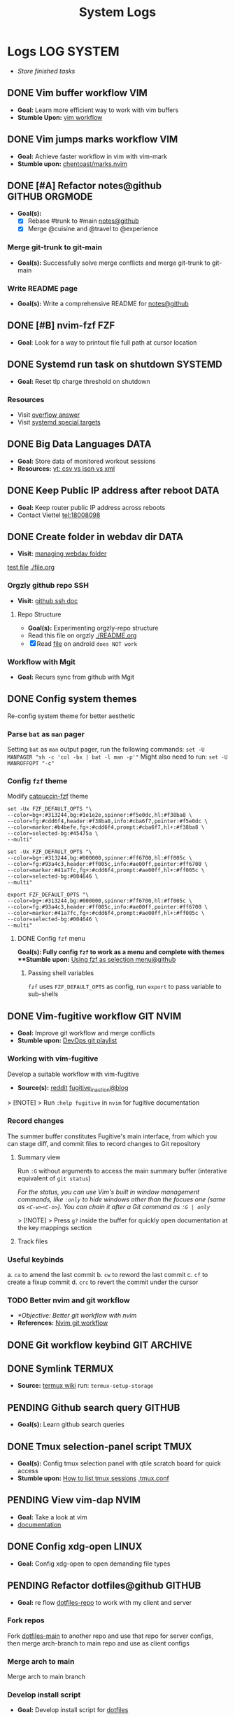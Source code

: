 #+TITLE: System Logs
#+DESCRIPTION: Description for archive here
#+FILETAGS: TEST
* Logs :LOG:SYSTEM:
- /Store finished tasks/
** DONE Vim buffer workflow :VIM:
CLOSED: [2024-09-08 Sun 04:17]
:PROPERTIES:
:ARCHIVE_TIME: 2024-09-11 Wed 04:59
:ARCHIVE_FILE: /home/whammou/notes/personal.org
:ARCHIVE_CATEGORY: personal
:ARCHIVE_TODO: DONE
:END:
- *Goal:* Learn more efficient way to work with vim buffers
- *Stumble Upon:* [[https://dev.to/iggredible/a-faster-vim-workflow-with-buffers-and-args-51kf][vim workflow]]
** DONE Vim jumps marks workflow :VIM:
CLOSED: [2024-09-08 Sun 06:35]
:PROPERTIES:
:ARCHIVE_TIME: 2024-09-11 Wed 04:59
:ARCHIVE_FILE: /home/whammou/notes/personal.org
:ARCHIVE_CATEGORY: personal
:ARCHIVE_TODO: DONE
:END:
- *Goal:* Achieve faster workflow in vim with vim-mark
- *Stumble upon:* [[https://github.com/chentoast/marks.nvim][chentoast/marks.nvim]]
** DONE [#A] Refactor notes@github :GITHUB:ORGMODE:
CLOSED: [2024-10-07 Mon 02:39] SCHEDULED: <2024-10-05 Sat 00:00>
- *Goal(s):* 
  - [X] Rebase #trunk to #main [[https://github.com/whammou/notes][notes@github]]
  - [X] Merge @cuisine and @travel to @experience
*** Merge git-trunk to git-main
- *Goal(s):* Successfully solve merge conflicts and merge git-trunk to git-main
*** Write README page
- *Goal(s):* Write a comprehensive README for [[https://github.com/whammou/notes][notes@github]]
** DONE [#B] nvim-fzf :FZF:
CLOSED: [2024-09-08 Sun 04:15]
:PROPERTIES:
:ARCHIVE_TIME: 2024-09-11 Wed 04:59
:ARCHIVE_FILE: /home/whammou/notes/personal.org
:ARCHIVE_CATEGORY: personal
:ARCHIVE_TODO: TODO
:END:
- *Goal*: Look for a way to printout file full path at cursor location
** DONE Systemd run task on shutdown :SYSTEMD:
CLOSED: [2024-09-08 Sun 04:17]
:PROPERTIES:
:ARCHIVE_TIME: 2024-09-11 Wed 04:59
:ARCHIVE_FILE: /home/whammou/notes/personal.org
:ARCHIVE_CATEGORY: personal
:ARCHIVE_TODO: DONE
:END:
- *Goal:* Reset tlp charge threshold on shutdown
*** Resources
- Visit [[https://a.opnxng.com/exchange/unix.stackexchange.com/questions/39226/how-to-run-a-script-with-systemd-right-before-shutdown][overflow answer]]
- Visit [[https://www.freedesktop.org/software/systemd/man/latest/systemd.special.html][systemd special targets]]
** DONE Big Data Languages :DATA:
CLOSED: [2024-08-29 Thu 22:52]
:PROPERTIES:
:ARCHIVE_TIME: 2024-09-11 Wed 04:59
:ARCHIVE_FILE: /home/whammou/notes/personal.org
:ARCHIVE_CATEGORY: personal
:ARCHIVE_TODO: DONE
:END:
- *Goal:* Store data of monitored workout sessions
- *Resources:* [[https://www.youtube.com/watch?v=LkriaLlkByM&t=66][yt: csv vs json vs xml]]
** DONE Keep Public IP address after reboot :DATA:
CLOSED: [2024-09-07 Sat 21:24] DEADLINE: <2024-09-11 Wed 22:00>
:PROPERTIES:
:ARCHIVE_TIME: 2024-09-11 Wed 04:59
:ARCHIVE_FILE: /home/whammou/notes/personal.org
:ARCHIVE_CATEGORY: personal
:ARCHIVE_TODO: TODO
:END:
- *Goal:* Keep router public IP address across reboots
- Contact Viettel tel:18008098
** DONE Create folder in webdav dir :DATA:
CLOSED: [2024-09-10 Tue 20:33]
:PROPERTIES:
:ARCHIVE_TIME: 2024-09-11 Wed 04:59
:ARCHIVE_FILE: /home/whammou/notes/personal.org
:ARCHIVE_CATEGORY: personal
:ARCHIVE_TODO: 
:END:
- *Visit:* [[https://docs.oracle.com/cd/E21764_01/doc.1111/e10978/c08_folders.htm#CSMRC722][managing webdav folder]]
[[./test/file.org][test file]]
[[./file.org]]
*** Orgzly github repo SSH
- *Visit:* [[https://docs.github.com/en/authentication/connecting-to-github-with-ssh][github ssh doc]]
**** Repo Structure
- *Goal(s):* Experimenting orgzly-repo structure
- Read this file on orgzly [[./README.org]]
- [X] Read [[./EEET2604/number_system.md][file]] on android ~does NOT work~
*** Workflow with Mgit
- *Goal:* Recurs sync from github with Mgit
** DONE Config system themes
CLOSED: [2024-09-27 Fri 03:17]
Re-config system theme for better aesthetic
*** Parse ~bat~ as ~man~ pager
Setting ~bat~ as ~man~ output pager, run the following commands:
~set -U MANPAGER "sh -c 'col -bx | bat -l man -p'"~
Might also need to run:
~set -U MANROFFOPT "-c"~
*** Config ~fzf~ theme
Modify [[https://github.com/catppuccin/fzf][catpuccin-fzf]] theme

#+NAME: catpuccin-fzf theme
#+BEGIN_SRC
set -Ux FZF_DEFAULT_OPTS "\
--color=bg+:#313244,bg:#1e1e2e,spinner:#f5e0dc,hl:#f38ba8 \
--color=fg:#cdd6f4,header:#f38ba8,info:#cba6f7,pointer:#f5e0dc \
--color=marker:#b4befe,fg+:#cdd6f4,prompt:#cba6f7,hl+:#f38ba8 \
--color=selected-bg:#45475a \
--multi"
#+END_SRC

#+NAME: OneDarket-fzf fish
#+BEGIN_SRC
set -Ux FZF_DEFAULT_OPTS "\
--color=bg+:#313244,bg:#000000,spinner:#ff6700,hl:#ff005c \
--color=fg:#93a4c3,header:#ff005c,info:#ae00ff,pointer:#ff6700 \
--color=marker:#41a7fc,fg+:#cdd6f4,prompt:#ae00ff,hl+:#ff005c \
--color=selected-bg:#004646 \
--multi"
#+END_SRC

#+NAME: OneDarkest-fzf bash
#+BEGIN_SRC
export FZF_DEFAULT_OPTS "\
--color=bg+:#313244,bg:#000000,spinner:#ff6700,hl:#ff005c \
--color=fg:#93a4c3,header:#ff005c,info:#ae00ff,pointer:#ff6700 \
--color=marker:#41a7fc,fg+:#cdd6f4,prompt:#ae00ff,hl+:#ff005c \
--color=selected-bg:#004646 \
--multi"
#+END_SRC
**** DONE Config ~fzf~ menu
CLOSED: [2024-09-27 Fri 01:16] DEADLINE: <2024-09-26 Thu 22:00>
**Goal(s):* Fully config ~fzf~ to work as a menu and complete with themes
**Stumble upon:* [[https://github.com/junegunn/fzf/issues/70][Using fzf as selection menu@github]]
***** Passing shell variables
~fzf~ uses ~FZF_DEFAULT_OPTS~ as config, run ~export~ to pass variable to sub-shells
** DONE Vim-fugitive workflow :GIT:NVIM:
CLOSED: [2024-10-07 Mon 22:27]
- *Goal:* Improve git workflow and merge conflicts
- *Stumble upon:* [[https://www.youtube.com/playlist?list=PLmcTCfaoOo_jP2mViI_3d1aZrbueLyArh][DevOps git playlist]]
*** Working with vim-fugitive
Develop a suitable workflow with vim-fugitive

- *Source(s):* [[https://redlib.seasi.dev/r/vim/comments/tcb29t/video_a_great_git_workflow_with_vimfugitive/][reddit]]  [[https://dzx.fr/blog/introduction-to-vim-fugitive/][fugitive_in_action@blog]]
> [!NOTE]
> Run ~:help fugitive~ in ~nvim~ for fugitive documentation
*** Record changes
The summer buffer constitutes Fugitive's main interface, from which you can stage diff, and commit files to record changes to Git repository
**** Summary view
Run ~:G~ without arguments to access the main summary buffer (interative equivalent of ~git status~)

/For the status, you can use Vim's built in window management commands, like ~:only~ to hide windows other than the focues one (same as ~<C-w><C-o>~). You can chain it after a Git command as ~:G | only~/

> [!NOTE]
> Press ~g?~ inside the buffer for quickly open documentation at the key mappings section
**** Track files
*** Useful keybinds
a. ~ca~ to amend the last commit
b. ~cw~ to reword the last commit
c. ~cf~ to create a fixup commit
d. ~crc~ to revert the commit under the cursor
*** TODO Better nvim and git workflow
:PROPERTIES:
:ID:       99f670ec-a946-4bb3-8aeb-80ecc09c6c5f
:END:
- /*Objective: Better git workflow with nvim/
- *References:* [[https://www.youtube.com/watch?v=zOQMwWqdp9w&t=1#__preview][Nvim git workflow]]
** DONE Git workflow keybind :GIT:ARCHIVE:
CLOSED: [2024-10-07 Mon 22:27]
- *Goal(s):* Add vim-fugitive keybinds to optimize workflow
- *Stumble upon:* [[https://youtube.com/watch?v=57x4ZzzCr2Y][nvim+fugitive+lazygit@youtube]] [[https://github.com/jesseduffield/lazygit][lazygit@github]]
** DONE Symlink :TERMUX:
CLOSED: [2024-10-07 Mon 04:39]
- *Source:* [[https://wiki.termux.com/wiki/Internal_and_external_storage][termux wiki]]
  run: ~termux-setup-storage~
** PENDING Github search query :GITHUB:
- *Goal(s):* Learn github search queries
** DONE Tmux selection-panel script :TMUX:
CLOSED: [2024-10-07 Mon 04:38]
- *Goal(s):* Config tmux selection panel with qtile scratch board for quick access
- *Stumble upon:*  [[https://linuxier.com/how-to-list-sessions-in-tmux/][How to list tmux sessions]]  [[https://gist.github.com/vaughany/483324b983ac51281ef63bb672f6c1ed][.tmux.conf]]
** PENDING View vim-dap :NVIM:
- *Goal:* Take a look at vim
- [[https://github.com/mfussenegger/nvim-dap][documentation]]
** DONE Config xdg-open :LINUX:
CLOSED: [2024-10-07 Mon 22:27]
- *Goal:* Config xdg-open to open demanding file types
** PENDING Refactor dotfiles@github :GITHUB:
- *Goal:* re flow [[https://github.com/whammou/dotfiles][dotfiles-repo]] to work with my client and server
*** Fork repos
Fork [[https://github.com/whammou/dotfiles][dotfiles-main]] to another repo and use that repo for server configs, then merge arch-branch to main repo and use as client configs
*** Merge arch to main
Merge arch to main branch
*** Develop install script
- *Goal:* Develop install script for [[https://github.com/whammou/dotfiles][dotfiles]]
** PENDING Github workflow doc :GITHUB:
- *Stumble upon:* [[https://docs.github.com/en/get-started/using-git/about-git][Git handbook]]
** PENDING Config Neomutt :NEOMUTT:
- *Goal(s):* Determine if its worth to include [[https://neomutt.org/guide/gettingstarted.html][Neomutt]] in workflow
** PENDING Zathura Doc :ZATHURA:
:PROPERTIES:
:ARCHIVE_TIME: 2024-09-11 Wed 04:59
:ARCHIVE_FILE: /home/whammou/notes/personal.org
:ARCHIVE_CATEGORY: personal
:ARCHIVE_TODO: IN-PROGESS
:END:
- *Goal:* Learn to navigate and notate in Zathura sufficiently
- *Documentation:* [[https://pwmt.org/projects/zathura/documentation/]]
** DONE Integrate Github link :NVIM:GITHUB:
CLOSED: [2024-12-26 Thu 22:27]
**Goal:* Integrate github orgmode render for android
*** Git-link snippet
**Goal(s):* Write an ultilsnip snippet for repo link on github at current cursor location
**Stumble upon:* [[https://github.com/jltwheeler/nvim-git-link]]
** DONE Script orgmode scratchpad :NVIM:ORGMODE:
CLOSED: [2024-10-07 Mon 02:06]
- *Goal(s):* Create an nvim-orgmode scratchpad with ~qtile~
- *Stumble upon:* [[https://curtismchale.ca/2023/12/20/ultimate-keyboard-control-task-management-nvim-orgmode/][nvim-orgmode workflow]]
** PENDING Spreadsheet data visualize :DATA:DOC:
:PROPERTIES:
:CUSTOM_ID: visidata
:END:
- *Goal(s):* implement .csv for data tracking
- *Stumble upon:* python data visualizer  [[https://www.visidata.org/][visidata]]
- *DOCS:* [[https://github.com/saulpw/visidata/wiki/Screen-Layout][visidata DOCS][documents]]
** DONE [#B] Linux G-suite :LINUX:
CLOSED: [2024-10-22 Tue 00:13] DEADLINE: <2024-10-20 Sun 22:00>
- *Goal:* Integrate G-suites with Linux
- [NOTE]: failed to build g-suite-electron on arch linux
  
  Change integrate g-suite using Qutebrowser
** DONE Arch input method :LINUX:
CLOSED: [2024-11-08 Fri 04:51]
- *Goal(s):* added Vietnamese and German input method to arch
- *Visit:* [[https://wiki.archlinux.org/title/Input_method][input_method@archwiki]]
-  *Resource:*  [[https://www.youtube.com/watch?v=lJoXhS4EUJs]]  [[https://wiki.archlinux.org/title/Fcitx][fcitx@archwiki]]
*** Input Methods
In an operating system component or program that enables users to generate characters not natively available to their input devices by using sequences of characters that are natively available on their input devices
**** Setup fcitx5
Some GUI toolkits provide input method modules support for input method integration in applications. However they're not always needed
- Run ~pacman -S fcit5-im fcitx5-unikey~ to install ~fcitx5~ and ~unikey~
**** Environment Variable
- *Source(s):* [[https://www.freecodecamp.org/news/how-to-set-an-environment-variable-in-linux/][env_var@codecamp]] [[https://wiki.archlinux.org/title/Environment_variables#Graphical_environment][set env var@archwiki]]

~Environment Variables~ are the variables specific to a certain environment
***** List Environment Variables
Run ~env~ to display all the environment variables defined for a current session
***** Print Environment Variables
Run ~printenv VARIBLE_NAME~ or ~echo $varname~ to print the value of a certain variable 
***** Set Environment Variables
Run ~Export VARIABLE_NAME=value~ to define a variable 
**** Fcitx5 with nvim
Install [[https://github.com/pysan3/fcitx5.nvim][fcitx5.nvim]] for better workflow
** PENDING Clean up $HOME :LINUX:
- *Goal(s):* clean up $HOME dir
- *Stumble upon:* [[https://github.com/b3nj5m1n/xdg-ninja][xdg-ninjja@github]]
** DONE Install Latex nvim-treesitter parser :NVIM:
CLOSED: [2024-10-31 Thu 01:38]
- *Goal(s):* Integrate latex parser to nvim to write tex math in markdown
- *Source(s):* [[https://github.com/latex-lsp/tree-sitter-latex]]
  
  To run generate parser, run: ~npx tree-sitter generate~ (~npx~ package comes with ~npm~)
  
  - Required ~treesitter-cli~ to intergrate:
    1. run ~git clone https://github.com/latex-lsp/tree-sitter-latex~
    2. cd into tree-sitter and generate parser then run ~treesitter generate~
  
  - [[https://github.com/nvim-treesitter/nvim-treesitter/wiki/Installation][nvim-treesitter installation]] installation in config
  
  ** Open markdown at headline :NVIM:
  
  - *Goal(s):* find a way to open markdown at certain headline
  - *Visit:* [[https://a.opnxng.com/exchange/stackoverflow.com/questions/51187658/markdown-reference-to-section-from-another-file][cross file reference]]
** Neovim auto completion :NVIM:
- *Goal(s):* config nvim-lspconfig to work with  [[https://github.com/ms-jpq/coq_nvim][coq.nvim@github]]
- *Stumble upon:*  [[https://neovim.io/doc/user/lsp.html][docs]]
*** Differences between LSP and code completion
Differences between LSP and code-completion, liner
**** What is LSP
LSP stands for "Language server protocol" and it is standardized information on a language include ~code completer~ and ~linter~ role into one. However a LSP run separately from the editor and thus has to be connected to the editor
*** Config LSP for neovim
- *Visit:* [[https://github.com/neovim/nvim-lspconfig][nvim-lspconfig@github]]
** DONE Terminal rework :LINUX:
CLOSED: [2024-12-06 Fri 20:56]
- *Goal:* rework linux terminal
*** DONE Implement nvim image :LINUX:NVIM:
CLOSED: [2024-12-05 Thu 01:48]
- *Goal(s):* adding image support to nvim for better documentation render
- *Stumble upon:*  [[https://github.com/3rd/image.nvim][nvim-imgage@github]]
**** Config Kitty
- *Goal(s):* config kitty to replace alacritty (take advantage of kitty image protocol)
- *Source(s):*  [[https://github.com/kovidgoyal/kitty][kitty@github]]
***** DONE Terminal colors
CLOSED: [2024-12-04 Wed 19:37] DEADLINE: <2024-12-04 Wed 07:00>
- *Goal(s):* update terminal colors mappings
  - [X] kitty 
  - [X] fastfetch
  - [X] fish
  - [X] starship shell
**** DONE Render html in markdown
CLOSED: [2024-12-04 Wed 15:16]
- *Goal(s):* render html syntax image inside markdown
*** DONE Integrate markdown headline :LINUX:NVIM:GITHUB:
CLOSED: [2024-12-06 Fri 20:55]
- *Goal(s):* create link to a specific headline in a markdown file
- *Visit:* [[https://github.com/chimay/organ?tab=readme-ov-file][organ@github]]
** DONE Systemd power supply detection :SYSTEMD:
CLOSED: [2024-12-16 Mon 02:55] DEADLINE: <2024-12-15 Sun 20:00>
- *Goal(s):* Adding power supply detection to systemd via udev rules
- *Stumble upon:* [[https://chrisdown.name/2017/10/29/adding-power-related-targets-to-systemd.html][adding power related targets to systemd]]
** DONE Systemd service :SYSTEMD:
CLOSED: [2024-12-21 Sat 02:39] DEADLINE: <2024-12-21 Sat 00:00>
- *Goal:* set ~tlp~ on top most of shutdown target
- *Solution:* [[https://old.reddit.com/r/linuxquestions/comments/udr7ch/running_systemd_service_on_shutdown_before/][systemd service on shutdown]]
*** DONE Systemd multiple triggers :SYSTEMD:
CLOSED: [2024-12-21 Sat 02:39] DEADLINE: <2024-12-21 Sat 00:00>
- *Goal:* implement multiple triggers for a systemd service
** ABORTED [#C] Config xfcit5
CLOSED: [2024-11-27 Wed 12:03] DEADLINE: <2024-11-13 Wed 20:00>
:PROPERTIES:
:ARCHIVE_TIME: 2024-12-14 Sat 11:10
:ARCHIVE_FILE: /home/whammou/notes/computer/computer_main.org
:ARCHIVE_OLPATH: Description
:ARCHIVE_CATEGORY: computer_main
:ARCHIVE_TODO: ABORTED
:END:
- *Goal:* rebind keys and adjust theme
** ABORTED Config lazy.nvim
CLOSED: [2024-12-04 Wed 15:16]
:PROPERTIES:
:ARCHIVE_TIME: 2024-12-14 Sat 11:12
:ARCHIVE_FILE: /home/whammou/notes/computer/computer_main.org
:ARCHIVE_OLPATH: Description/Terminal rework
:ARCHIVE_CATEGORY: computer_main
:ARCHIVE_TODO: ABORTED
:END:
- *Goal(s):* rewrite config init in lua
** ABORTED Orgzly android comments
CLOSED: [2024-09-29 Sun 22:07]
:PROPERTIES:
:ARCHIVE_TIME: 2024-12-14 Sat 11:12
:ARCHIVE_FILE: /home/whammou/notes/computer/orgmode.org
:ARCHIVE_OLPATH: Description/Orgmode Manual
:ARCHIVE_CATEGORY: orgmode
:ARCHIVE_TODO: ABORTED
:END:
** DONE [#B] Dual boot :SYSTEM:
CLOSED: [2024-10-24 Thu 00:01] DEADLINE: <2024-10-20 Sun 20:00>
** DONE Qutebrowser CSS :QUTEBROWSER:
CLOSED: [2025-01-18 Sat 23:03]
- *Goal:* custom css for qutebrowser
- *Visit:* [[https://github.com/alphapapa/solarized-everything-css]]
** DONE Solve conflict Markdown Flow plugin :NVIM:
CLOSED: [2024-12-25 Wed 22:23] DEADLINE: <2024-12-21 Sat 22:00>
- Note taken on [2024-12-21 Sat 02:47] \\
  ~TAB~ key has conflicted bind action in both plugin. Please visit main site for configuration documentation
- *Goal(s):* solve ~TAB~ key conflict between [[https://github.com/jakewvincent/mkdnflow.nvim][mkdnflow]] and markdown.nvim
** DONE Implement ripgrep :NVIM:
CLOSED: [2024-11-07 Thu 06:08]
- *Goal(s):* implement ripgrep for faster documentation search
- *Stumble upon:* [[https://github.com/duane9/nvim-rg]]
- *Stumble upon:*  [[https://www.youtube.com/watch?v=loNdGAnKEf8][ripgrep workflow@youtube]]
** ABORTED Dunst config :LINUX:
CLOSED: [2025-01-27 Mon 22:11]
- *Goal(s):* config dunst volume and brightness slider
  - [ ] volume slider
  - [ ] brightness slider

- *Resource:*  [[https://github.com/Shringe/dunst-media-control][github]]
** ABORTED Unbind fishshell keys :FISH:
CLOSED: [2025-01-27 Mon 22:16]
- Note taken on [2025-01-27 Mon 22:15] \\
  - Not possible due to $TERM
  - Visit: [[https://github.com/fish-shell/fish-shell/issues/7152][binding /cZ]]

- *Goal:* unbind ~send_to_background~ (~cZ~) or rebind to other keys
** DONE Re-config systemd battery :SYSTEMD:
CLOSED: [2025-03-20 Thu 02:05] DEADLINE: <2025-03-19 Wed 23:45>
/Adjust battery and adapter behaviour, add:/
- [x] Plugin behaviour
- [x] Un-plug behaviour
** DONE Integrate nvim-fugitive to fish :LINUX:
CLOSED: [2025-01-23 Thu 00:03] DEADLINE: <2025-01-22 Wed 00:00>
- *Goal:* bind ~<C-g>...~ to ~fish~ for ~vim-fugitive~ workflow
- *Visit:* [[https://fishshell.com/docs/current/cmds/bind.html][fishshell_DOC#bind]]
** DONE Config nvim auto-pairs :NVIM:
CLOSED: [2025-01-24 Fri 21:35]
- *Goal(s):* config nvim-auto pairs hotkeys
** DONE Tmux title :TMUX:
CLOSED: [2025-04-07 Mon 16:06]
- /Change tmux title to same as/ ~WMclass~
- *Visit:* [[https://o.iii.st/exchange/superuser.com/questions/1098077/how-to-keep-terminal-window-title-in-sync-with-tmux-window][tmux window title]]

- *Solution:* /Add these line to/ [[file:~/.tmux.conf][tmux.conf]]
  #+BEGIN_conf
  set-option -g set-titles on
  set-option -g set-titles-string "[#S] #W"
  #+END_conf
** DONE Fetch yt-dl format :LINUX:
CLOSED: [2025-04-08 Tue 21:21] DEADLINE: <2025-04-08 Tue 22:00>
- /fetch video decoding format/
  - [x] No support for av1 codec profile 0
  - [x] yt-dl [[file:~/.config/ytdl/conf][config]]
  - [x] [[https://github.com/Benexl/yt-x?tab=readme-ov-file][yt-x yt-dl implement]]

- *Solution:* /Add this following line to/ [[~/.config/mpv/mpv.conf][mpv.conf]]
  #+BEGIN_confini
  ytdl-format = 'bestvideo[vcodec=h264][height<=720]+bestaudio/best[height<=720]' # Youtube format
  #+END_confini
** DONE lazygit colors diff :NVIM:LAZYGIT:SHELL:
CLOSED: [2025-04-17 Thu 04:40] DEADLINE: <2025-04-17 Thu>
- /Different colors between/ ~standalone~ /and/ ~nvim~
- *Solution:* [[https://github.com/LazyVim/LazyVim/discussions/4251][github issue]]
** DONE [#C] MPV script [100%] :MPV:
CLOSED: [2025-04-12 Sat 18:03] DEADLINE: <2025-04-11 Fri 22:00>
:PROPERTIES:
:ARCHIVE_TIME: 2025-04-15 Tue 21:21
:ARCHIVE_FILE: /home/whammou/notes/system/tasks.org
:ARCHIVE_OLPATH: Tasks/One-off
:ARCHIVE_CATEGORY: tasks
:ARCHIVE_TODO: DONE
:END:
- *Goal:* display ~chapter list~ on ~mpv~
- *Scripts:*
  - [x] [[https://old.reddit.com/r/mpv/comments/j7czzx/displaying_chapter_titles/][chapter list script]]
  - [x] [[https://old.reddit.com/r/mpv/comments/fs8r80/jump_to_a_specific_time/][Jump-to-time]]
  - [x] subtitles dont scale with windows - run: ~$ man mpv~
*** DONE Hardware acceleration suport
CLOSED: [2025-04-12 Sat 20:58]
- /Which hardeware acceleration my system support to decode AV1 video file format/
- /Error: mpv - Your hardware does not support hardware acceleration decoding AV1 format/
  - *Visit:* [[https://github.com/mpv-player/mpv/issues/13708][mpv-issue@github]]
** DONE Qtile spawn keybind :QTILE:
CLOSED: [2025-04-23 Wed 23:01] DEADLINE: <2025-04-23 Wed 22:00>
- /Create ~lazy.spawn~ keybind for qtile [[file:~/.config/qtile/settings/keymaps.py][~keymaps~]]/
  - Created ~lazy.spawn~ method
    #+BEGIN_SRC python
    def spawn_new(mod, trigger, keymap, **spawn):
    prefix_bind = []
    for package in keymap:
    cmd_bind = []
    for p in package["prefix"]:
    key_bind = []
    for c in package["cmd"]:
    # print(c[0], c[1], spawn)
    key_bind.append(EzKey(c[0], lazy.spawn(c[1], **spawn)))
    # print(p, key_bind)
    cmd_bind.append(KeyChord([], p, key_bind))
    # print(cmd_bind)
    prefix_bind.extend(cmd_bind)
    position_bind = KeyChord(mod, trigger, prefix_bind)
    # print(position_bind)
    return [position_bind]
    #+END_SRC
** DONE Lazyvim disable plugins :NVIM:
CLOSED: [2025-04-23 Wed 23:03]
- /Disable unused plugins in ~lazyvim~/
  - *Visit:* [[https://www.lazyvim.org/configuration/plugins#-disabling-plugins][Disable plugins - Lazyvim]]
    #+BEGIN_SRC lua
    return {
    -- disable trouble
    { "folke/trouble.nvim", enabled = false },
    }
    #+END_SRC
** DONE Testing orgmode render math :GITHUB:ORGMODE:
CLOSED: [2025-05-23 Fri 17:48]
:LOGBOOK:
- Note taken on [2025-05-23 Fri 17:48] \\
Complex math expression does not render correctly
:END:
- *Goal:* /Render math in orgmode on Github/
  - Inline math: $x_0^2 = 9^2$
  $$x_1^2 = 4^2$$
  
  $$\omega_{av} = \frac{\theta_f - \theta_i}{t_f - t_i} = \frac{\Delta \theta}{\Delta t}$$
  
  - Math block:
    ```math
    x_i^2 = 3^4
    ```
- *References:* [[https://docs.github.com/en/get-started/writing-on-github/working-with-advanced-formatting/writing-mathematical-expressions#writing-expressions-as-blocks][Writting mathematical expression @Github-doc]]
** DONE Github orgmode interpretation
CLOSED: [2025-05-23 Fri 17:49]
- *Goal:* /Dicover how github interprets orgmode/
- *References:* [[https://github.com/novoid/github-orgmode-tests?tab=readme-ov-file][test-repo @Github]]
** ABORTED Config nvim-supertab and nvim-cmp :NVIM:
- *Stumble upon:* [[https://github.com/hrsh7th/nvim-cmp/issues/179][issue@github]]
- *Goal(s):* config nvim to work with nvim-cmp nvim-supertab
** DONE Integrate lazygit [100%] :GIT:
CLOSED: [2025-04-19 Sat 17:50]
Replace ~vim-fugitive~ with ~lazygit~
*** DONE Setup git
CLOSED: [2025-04-19 Sat 17:50]
/edit editor and diff-method in global config file/
**Checkout:* [[file:/home/whammou/.gitconfig][gitconfig]]
**** DONE Add git-deff method
CLOSED: [2025-04-19 Sat 17:50]
/insert use methods here/
** ABORTED [#B] Self-host AI [100%] :LINUX:AI:
CLOSED: [2025-04-19 Sat 17:51]
- /GTX 1050 ti AI self-host models/
*** ABORTED Linux-Windows dual boot
CLOSED: [2025-04-19 Sat 17:51]
- /Dual boot Windows and Linux on the same system/
- *Visit:* [[https://wiki.archlinux.org/title/Dual_boot_with_Windows][Dual boot with Windows]]
*** ABORTED Self-host AI with Nvidia card
CLOSED: [2025-04-19 Sat 17:51]
- Note taken on [2025-03-28 Fri 22:13] \\
  Modified version of ~ollama~ to work with GTX 1050 ti [[https://github.com/ollama/ollama/issues/2332][Ollama on legacy gpu]]
- /Models compatible with ~GTX 1050 ti~/
- *Visit:*
  - [[https://discuss.techlore.tech/t/possible-to-use-nvidia-gtx-card-for-self-hosted-ai/8454/4][AI self-host nvidia card]]
  - [[https://ollama.com/search][Ollama models]]
*** ABORTED Integrate AI into shell
CLOSED: [2025-04-19 Sat 17:52]
- Note taken on [2025-03-28 Fri 21:57] \\
  Integrate ~Ollama~ into ~shell_gpt~ using this [[https://github.com/TheR1D/shell_gpt/wiki/Ollama][guide]] 
- /Successfully integrate AI to shell/
- *Visit:* 
  - [[https://github.com/danielmiessler/fabric][Fabric@github]]
  - [[https://github.com/TheR1D/shell_gpt][Shell_gpt@github]]
** DONE [#B] Orgmode-nvim agenda custom commands :NVIM:ORGMODE:
CLOSED: [2025-04-13 Sun 17:51] DEADLINE: <2025-04-12 Sat 23:00>
- Note taken on [2025-03-27 Thu 09:27] \\
  check org_agenda_custom_commands
  
- /Create org_agenda_custom_commands custom cammands/
- *Visit:* [[https://nvim-orgmode.github.io/configuration][nvim-orgmode documentations]]
** DONE Orgmode desktop notification :ORGMODE:
CLOSED: [2025-05-12 Mon 09:10] DEADLINE: <2025-05-11 Sun 19:30>
- Note taken on [2025-03-29 Sat 13:45] \\
  The following [[https://nvim-orgmode.github.io/configuration#cron][guide]] is written for ~cron~. Modify to work with ~systemd~
- *Goal:* /Integrate ~orgmode-notification~ to ~system~/
** DONE Fetch yt-dl format :LINUX:
CLOSED: [2025-04-09 Wed 17:46]
- /fetch video decoding format/
  - [x] No support for av1 codec profile 0
  - [x] yt-dl [[file:~/.config/ytdl/conf][config]]
  - [x] [[https://github.com/Benexl/yt-x?tab=readme-ov-file][yt-x yt-dl implement]]
** ABORTED Systemd config :SYSTEMD:
CLOSED: [2025-05-24 Sat 01:13]
- *Goal:* /Config systemd/
*** ABORTED Setup systemd user-config
CLOSED: [2025-05-07 Wed 12:02] DEADLINE: <2025-05-07 Wed 21:30>
- /Successfully translate current services to user-services/
  - *Visit:* 
    - [[https://wiki.archlinux.org/title/Systemd/User][Systemd/User @Archwiki]]
    - [[https://a.opnxng.com/exchange/unix.stackexchange.com/questions/224992/where-do-i-put-my-systemd-unit-file][Systemd user config explain @Overflow]]
** DONE Bypass geo-blocking :ARCH:DNS:
CLOSED: [2025-05-27 Tue 09:07] DEADLINE: <2025-05-27 Tue>
- *Goal:* /Bypass geo block system wise/
- *References:* [[https://wiki.archlinux.org/title/Domain_name_resolution][Domain name resolution (DNS) @Archwiki]]
- *Solution:* Specify ~DNS=~ in configuration file for the local network interface [[file:/etc/systemd/network/][configs]]
  #+NAME: /etc/systemd/network/10-wlan0.network
  #+BEGIN_confini
  [Match]
  Name=wlan0

  [Network]
  DHCP=yes
  DNS=<DNS>
  #+END_confini
** DONE Improve kitty worflow :SHELL:KITTY:
CLOSED: [2025-06-01 Sun 09:42]
:PROPERTIES:
:ID:       90a03e2c-edb3-4afd-8252-462b6d912cbe
:END:
- *Goal:* /Improve workflow by openning url using external programs/
  - *Implemented:* Kitty open url in ~qutebrowser-split-mode~
  - *Checkout:* [[https://github.com/whammou/dotfiles/commit/3542d910c61772da06dffd3e80e0b3d8a709f599][Kitty open in qutebrowser-split-mode @Commit]]
- *References:* [[https://sw.kovidgoyal.net/kitty/shell-integration/][Kitty shell integration @Doc-kitty]]
** DONE Config feh [100%] :FEH:
CLOSED: [2025-06-08 Sun 05:17]
1. [X] /*Objective:*/ /Config feh to work as an image preview/
2. [X] /*Objective:*/ /Deprecated vimiv/
3. [X] /*Objective:*/ /Config feh vim-keybinds/
   - *Visit:* [[file:/usr/share/applications/feh.desktop][feh.desktop]]
- *References:* [[https://github.com/derf/feh/blob/master/examples/keys][Feh vim keymap @Github]]
** DONE Test github render [100%] :GITHUB:
CLOSED: [2025-06-12 Thu 05:01]
- /*Objective:* Test github orgmode render capability for math equations/
*** ABORTED Render math equations :LATEX:
CLOSED: [2025-06-11 Wed 16:21]
- /*Objective:* See Github render orgmode latex fragment/
$$\theta = \frac{s}{r} \text{ with } 360 \textdegree = 2 \pi \text{ } rad$$

$$\omega_{av} = \frac{\theta_f - \theta_i}{t_f - t_i} = \frac{\Delta \theta}{\Delta t}$$

$$\omega = \lim_{\Delta t \to 0} \frac{\Delta \theta}{\Delta t}$$

$$\alpha_{av} = \frac{\omega_f - \omega_i}{t_f - t_i} = \frac{\Delta \omega}{\Delta t}$$

- Testing subscript and superscript $e^{x^2}$ and $e_i^{x^2}$ and e_i^{x^2} and e^{x^2}
  
$$e^{x^2}$$

$$e_i^{x^2}$$

This is a inline math block \omega = \lim_{\Delta t \to 0} \frac{\Delta \theta}{\Delta t}

This is another inline mathblock $\omega = \lim_{\Delta t \to 0} \frac{\Delta \theta}{\Delta t}$

This is yet another inline mathblock $`\omega = \lim_{\Delta t \to 0} \frac{\Delta \theta}{\Delta t}`$

$$\left( \sum_{k=1}^n a_k b_k \right)^2 \leq \left( \sum_{k=1}^n a_k^2 \right) \left( \sum_{k=1}^n b_k^2 \right)$$

```math
\left( \sum_{k=1}^n a_k b_k \right)^2 \leq \left( \sum_{k=1}^n a_k^2 \right) \left( \sum_{k=1}^n b_k^2 \right)
```
- *Complication:* Mathjax unable to expand "_"
- *Reference:* [[https://ao.bloat.cat/exchange/tex.stackexchange.com/questions/269701/are-there-alternative-methods-to-for-subscripting-in-math-mode][Mathjax subscript superscript workaround @Overflow]]
*** DONE Render html
CLOSED: [2025-06-11 Wed 16:21]
- /*Objective:* See how github render orgmode html fragment/
#+BEGIN_HTML
<details>
  <summary><b>Example</b></summary>
  As an example, imagine that the preferred design option you have been working on with your design team is a rainwater capture system, one of the components is a tank to store the rainwater. During Preliminary Design you have determined that to take into consideration how climate change will affect future rainfall patterns you will need a greater tank volume. This means a larger tank which will add cost and may require a larger physical footprint. With the new cost calculated and footprint determined the design can be verified against the design constraints (which let’s assume included budget and maximum sizing).
</details>
#+END_HTML
*** DONE Render embedded images
CLOSED: [2025-06-12 Thu 05:00]
- /*Objective:* See how github render orgmode embedded images/
#+BEGIN_HTML
<p align="center">
  <IMG src="./assets/lobes.jpg" alt="centripetal force" width=50%/>
</p>
#+END_HTML
** DONE Working with gsuit [100%] :GSUIT:
CLOSED: [2025-06-09 Mon 23:53]
:PROPERTIES:
:ID:       26de28b6-a86c-46eb-a91f-81a01d31115f
:END:
1. [X] /*Objective:*/ /Edditing documents using google documents suits/
2. [X] /*Objective:*/ /Mount cloud-drive to edit documents locally/
- *Checkout:* [[id:b1c36c41-af26-452e-9bca-002fc835cc5f][Workaround rclone cache mode @Orgmode]]
- *Reference:*
  - [[https://reddit.com/comments/1dcpg93/comment/l7zrycr][Rclone google drive @Reddit]]
  - [[id:882b4f23-d2f9-4274-87e5-fb041e4a0c48][Working with cloud-drives @Orgmode]]
** ABORTED Qutebrowser edit-text :QUTEBROWSER:
CLOSED: [2025-06-14 Sat 21:23] DEADLINE: <2025-06-14 Sat 21:21>
:LOGBOOK:
CLOCK: [2025-06-14 Sat 21:19]--[2025-06-14 Sat 21:22] => 0:03
:END:
- /*Objective:* spawn qutebrowser edit text next to current qutebrowser window/
- *Reference:*
  - [[qute://help/settings.html#bindings.commands][Qutebrowser binding commend documentation @Qute]]
  - [[https://l.opnxng.com/r/qutebrowser/comments/jdu8co/use_case_of_open_editor/][Edit-txt does not work parameter @Reddit]]
** ABORTED Treesitter highlight :NVIM:
CLOSED: [2025-06-16 Mon 01:36]
:PROPERTIES:
:ID:       8506cc5d-a3e8-4d18-94aa-87ceb7a8c932
:END:
- *OBJECTIVE:* Highlight html and latex inside orgmode
- *Reference:*
  - [[https://g.co/gemini/share/39ccfb7bdab6][Inject custom block with tresitter @Gemini]]
  - [[https://github.com/nvim-orgmode/orgmode/issues/36#issuecomment-885766008][Nvim-orgmode implement of TS is in-progress @Github-issue]]
    
** DONE Update wallpaper :UI:
CLOSED: [2025-06-03 Tue 11:59] DEADLINE: <2025-06-03 Tue>
:PROPERTIES:
:ID:       7842dd9f-f1fd-4931-aae0-e464ee90089c
:END:
- *Goal:* /Update wallpaper to match system theme/
- *References:* 
  - [[https://i.imgur.com/ujOHTu4.png][Onedark  @Imgur]]
  - [[https://hdqwalls.com/one-dark-cubes-4k-wallpaper][Onedark cube @Reddit]]
  - [[https://github.com/Narmis-E/onedark-wallpapers?tab=readme-ov-file][Onedark collection @Github]]
